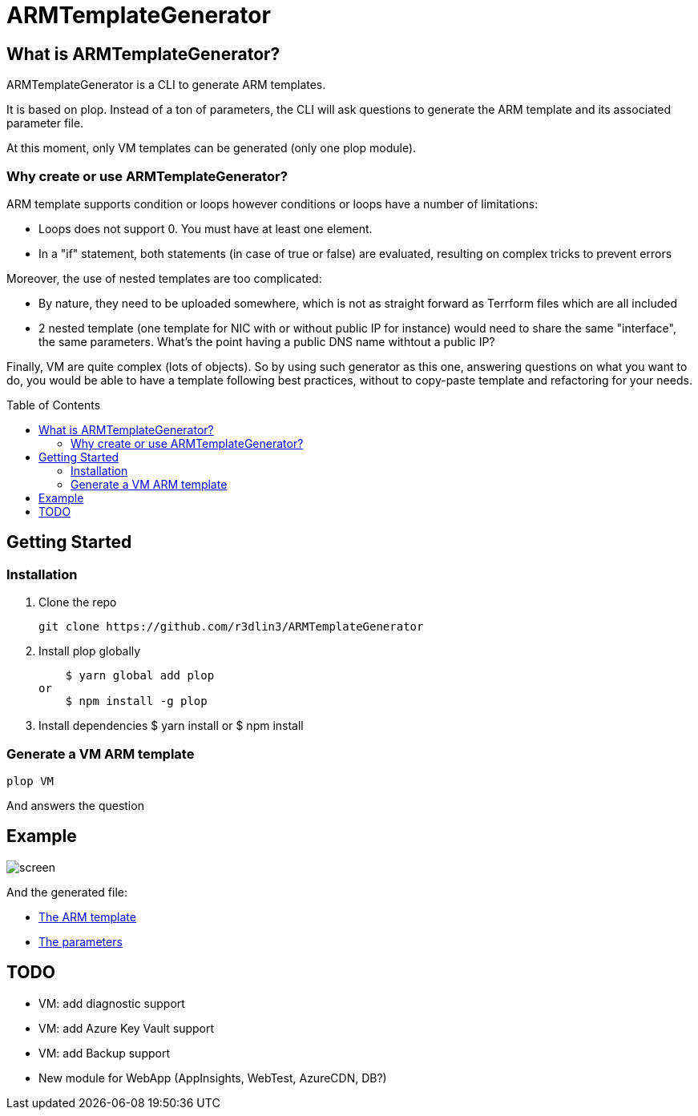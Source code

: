 ARMTemplateGenerator
====================
ifdef::env-github[]
:imagesdir: https://github.com/r3dlin3/ARMTemplateGenerator/tree/master/assets
:tip-caption: :bulb:
:note-caption: :information_source:
:important-caption: :heavy_exclamation_mark:
:caution-caption: :fire:
:warning-caption: :warning:
endif::[]
ifndef::env-github[]
:imagesdir: ./
endif::[]
:toc:
:toc-placement!:

== What is ARMTemplateGenerator?

ARMTemplateGenerator is a CLI to generate ARM templates. 

It is based on plop. Instead of a ton of parameters, the CLI will ask questions to generate the ARM template and its associated parameter file.

At this moment, only VM templates can be generated (only one plop module).

=== Why create or use ARMTemplateGenerator?

ARM template supports condition or loops however conditions or loops have a number of limitations:

* Loops does not support 0. You must have at least one element.
* In a "if" statement, both statements (in case of true or false) are evaluated, resulting on complex tricks to prevent errors

Moreover, the use of nested templates are too complicated:

* By nature, they need to be uploaded somewhere, which is not as straight forward as Terrform files which are all included
* 2 nested template (one template for NIC with or without public IP for instance) would need to share the same "interface", the same parameters.
What's the point having a public DNS name withtout a public IP?

Finally, VM are quite complex (lots of objects). 
So by using such generator as this one, answering questions on what you want to do, you would be able to have a template following best practices, without to copy-paste template and refactoring for your needs.

toc::[]

== Getting Started

=== Installation
1. Clone the repo

    git clone https://github.com/r3dlin3/ARMTemplateGenerator

2. Install plop globally

    $ yarn global add plop  
or
    $ npm install -g plop

3. Install dependencies
    $ yarn install
or
    $ npm install

=== Generate a VM ARM template
----
plop VM
----
And answers the question

== Example

image::assets/screen.png[]

And the generated file: 

* link:assets/azuredeploy.json[The ARM template]
* link:assets/azuredeploy.parameters.json[The parameters]

== TODO

* VM: add diagnostic support
* VM: add Azure Key Vault support
* VM: add Backup support
* New module for WebApp (AppInsights, WebTest, AzureCDN, DB?)

